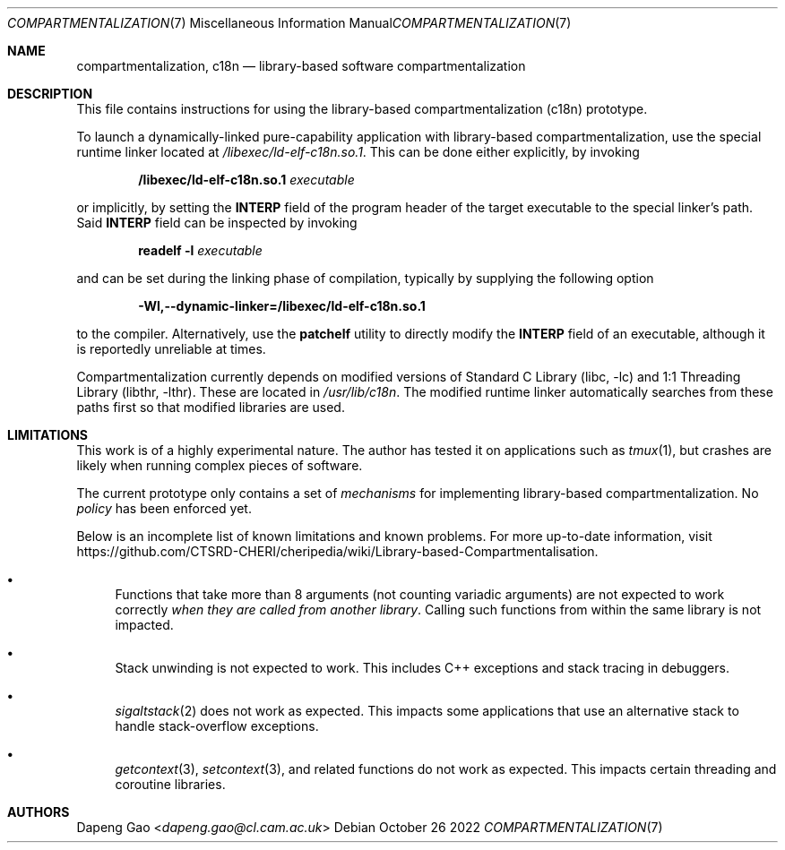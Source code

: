.\" Copyright (c) 2022 Dapeng Gao <dapeng.gao@cl.cam.ac.uk>
.\"
.\" Redistribution and use in source and binary forms, with or without
.\" modification, are permitted provided that the following conditions
.\" are met:
.\" 1. Redistributions of source code must retain the above copyright
.\"    notice, this list of conditions and the following disclaimer.
.\" 2. Redistributions in binary form must reproduce the above copyright
.\"    notice, this list of conditions and the following disclaimer in the
.\"    documentation and/or other materials provided with the distribution.
.\"
.\" THIS SOFTWARE IS PROVIDED BY THE AUTHORS AND CONTRIBUTORS ``AS IS'' AND
.\" ANY EXPRESS OR IMPLIED WARRANTIES, INCLUDING, BUT NOT LIMITED TO, THE
.\" IMPLIED WARRANTIES OF MERCHANTABILITY AND FITNESS FOR A PARTICULAR PURPOSE
.\" ARE DISCLAIMED.  IN NO EVENT SHALL THE AUTHORS OR CONTRIBUTORS BE LIABLE
.\" FOR ANY DIRECT, INDIRECT, INCIDENTAL, SPECIAL, EXEMPLARY, OR CONSEQUENTIAL
.\" DAMAGES (INCLUDING, BUT NOT LIMITED TO, PROCUREMENT OF SUBSTITUTE GOODS
.\" OR SERVICES; LOSS OF USE, DATA, OR PROFITS; OR BUSINESS INTERRUPTION)
.\" HOWEVER CAUSED AND ON ANY THEORY OF LIABILITY, WHETHER IN CONTRACT, STRICT
.\" LIABILITY, OR TORT (INCLUDING NEGLIGENCE OR OTHERWISE) ARISING IN ANY WAY
.\" OUT OF THE USE OF THIS SOFTWARE, EVEN IF ADVISED OF THE POSSIBILITY OF
.\" SUCH DAMAGE.
.\"
.\" $FreeBSD$
.\"
.Dd October 26 2022
.Dt COMPARTMENTALIZATION 7
.Os
.Sh NAME
.Nm compartmentalization ,
.Nm c18n
.Nd library-based software compartmentalization
.Sh DESCRIPTION
This file contains instructions for using the library-based compartmentalization
(c18n) prototype.
.Pp
To launch a dynamically-linked pure-capability application with library-based
compartmentalization, use the special runtime linker located at
.Pa /libexec/ld-elf-c18n.so.1 .
This can be done either explicitly, by invoking
.Pp
.Dl /libexec/ld-elf-c18n.so.1 Ar executable
.Pp
or implicitly, by setting the
.Sy INTERP
field of the program header of the target executable to the special linker's
path.
Said
.Sy INTERP
field can be inspected by invoking
.Pp
.Dl readelf -l Ar executable
.Pp
and can be set during the linking phase of compilation, typically by supplying
the following option
.Pp
.Dl -Wl,--dynamic-linker=/libexec/ld-elf-c18n.so.1
.Pp
to the compiler.
Alternatively, use the
.Sy patchelf
utility to directly modify the
.Sy INTERP
field of an executable, although it is reportedly unreliable at times.
.Pp
Compartmentalization currently depends on modified versions of
.Lb libc
and
.Lb libthr .
These are located in
.Pa /usr/lib/c18n .
The modified runtime linker automatically searches from these paths first so
that modified libraries are used.
.Sh LIMITATIONS
This work is of a highly experimental nature.
The author has tested it on applications such as
.Xr tmux 1 ,
but crashes are likely when running complex pieces of software.
.Pp
The current prototype only contains a set of
.Em mechanisms
for implementing library-based compartmentalization.
No
.Em policy
has been enforced yet.
.Pp
Below is an incomplete list of known limitations and known problems.
For more up-to-date information, visit
.Lk https://github.com/CTSRD-CHERI/cheripedia/wiki/Library-based-Compartmentalisation .
.Bl -bullet
.It
Functions that take more than 8 arguments (not counting variadic arguments) are
not expected to work correctly
.Em when they are called from another library .
Calling such functions from within the same library is not impacted.
.It
Stack unwinding is not expected to work.
This includes C++ exceptions and stack tracing in debuggers.
.It
.Xr sigaltstack 2
does not work as expected.
This impacts some applications that use an alternative stack to handle stack-overflow
exceptions.
.It
.Xr getcontext 3 ,
.Xr setcontext 3 ,
and related functions do not work as expected.
This impacts certain threading and coroutine libraries.
.El
.Sh AUTHORS
.An Dapeng Gao Aq Mt dapeng.gao@cl.cam.ac.uk
